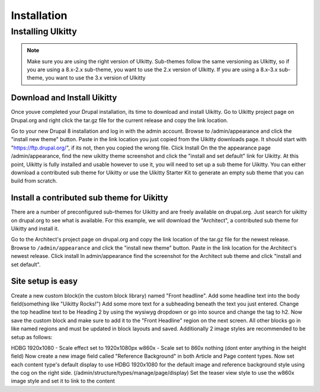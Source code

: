Installation
============

.. _installing_uikitty:

Installing UIkitty
------------------

.. note::
    Make sure you are using the right version of UIkitty. Sub-themes follow the same versioning as UIkitty, so if you are using a 8.x-2.x sub-theme, you want to use the 2.x version of UIkitty. If you are using a 8.x-3.x sub-theme, you want to use the 3.x version of UIkitty


Download and Install Uikitty
~~~~~~~~~~~~~~~~~~~~~~~~~~~~

Once youve completed your Drupal installation, its time to download and install Uikitty. Go to Uikitty project page on Drupal.org and right click the tar.gz file for the current release and copy the link location.

Go to your new Drupal 8 installation and log in with the admin account.
Browse to /admin/appearance and click the "install new theme" button.
Paste in the link location you just copied from the Uikitty downloads page. It should start with "https://ftp.drupal.org/", if its not, then you copied the wrong file.
Click Install
On the the appearance page /admin/appearance, find the new uikitty theme screenshot and click the "install and set default" link for Uikitty.
At this point, Uikitty is fully installed and usable however to use it, you will need to set up a sub theme for Uikitty. You can either download a contributed sub theme for Uikitty or use the Uikitty Starter Kit to generate an empty sub theme that you can build from scratch.


Install a contributed sub theme for Uikitty
~~~~~~~~~~~~~~~~~~~~~~~~~~~~~~~~~~~~~~~~~~~

There are a number of preconfigured sub-themes for Uikitty and are freely available on drupal.org. Just search for uikitty on drupal.org to see what is available. For this example, we will download the "Architect", a contributed sub theme for Uikitty and install it.

Go to the Architect's project page on drupal.org and copy the link location of the tar.gz file for the newest release.
Browse to ``/admin/appearance`` and click the "install new theme" button.
Paste in the link location for the Architect's newest release.
Click install
In admin/appearance find the screenshot for the Architect sub theme and click "install and set default".


Site setup is easy
~~~~~~~~~~~~~~~~~~

Create a new custom block(in the custom block library) named "Front headline".
Add some headline text into the body field(something like "Uikitty Rocks!")
Add some more text for a subheading beneath the text you just entered.
Change the top headline text to be Heading 2 by using the wysiwyg dropdown or go into source and change the tag to h2.
Now save the custom block and make sure to add it to the "Front Headline" region on the next screen.
All other blocks go in like named regions and must be updated in block layouts and saved. Additionally 2 image styles are recommended to be setup as follows:

HDBG 1920x1080 - Scale effect set to 1920x1080px
w860x - Scale set to 860x nothing (dont enter anything in the height field)
Now create a new image field called "Reference Background" in both Article and Page content types.
Now set each content type's default display to use HDBG 1920x1080 for the default image and reference background style using the cog on the right side. (/admin/structure/types/manage/page/display)
Set the teaser view style to use the w860x image style and set it to link to the content
